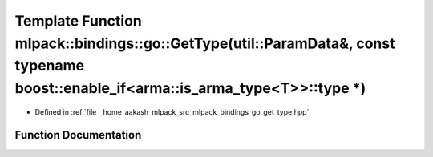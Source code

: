.. _exhale_function_namespacemlpack_1_1bindings_1_1go_1a6a0bc6a172a745e35eed847fa9e44965:

Template Function mlpack::bindings::go::GetType(util::ParamData&, const typename boost::enable_if<arma::is_arma_type<T>>::type \*)
==================================================================================================================================

- Defined in :ref:`file__home_aakash_mlpack_src_mlpack_bindings_go_get_type.hpp`


Function Documentation
----------------------


.. doxygenfunction:: mlpack::bindings::go::GetType(util::ParamData&, const typename boost::enable_if<arma::is_arma_type<T>>::type *)
